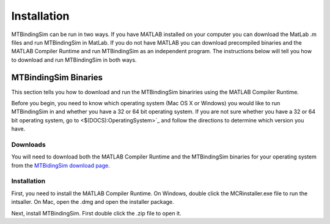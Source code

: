 ============
Installation
============

MTBindingSim can be run in two ways. If you have MATLAB installed on your 
computer you can download the MatLab .m files and run MTBindingSim in MatLab.
If you do not have MATLAB you can download precompiled binaries and the
MATLAB Compiler Runtime and run MTBindingSim as an independent program.
The instructions below will tell you how to download and run MTBindingSim
in both ways.

MTBindingSim Binaries
=====================

This section tells you how to download and run the MTBindingSim binariries
using the MATLAB Compiler Runtime.

Before you begin, you need to know which operating system (Mac OS X or Windows)
you would like to run MTBindingSim in and whether you have a 32 or 64 bit
operating system. If you are not sure whether you have a 32 or 64 bit operating
system, go to <$(DOCS):OperatingSystem>`_ and follow the directions to determine
which version you have.

Downloads
---------

You will need to download both the MATLAB Compiler Runtime and the MTBindingSim
binaries for your operating system from the `MTBidingSim download page
<http://code.google.com/p/mtbindingsim/downloads/list>`_.

Installation
------------

First, you need to install the MATLAB Compiler Runtime. On Windows, double
click the MCRinstaller.exe file to run the intsaller. On Mac, open the
.dmg and open the installer package.

Next, install MTBindingSim. First double click the .zip file to open it.



